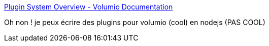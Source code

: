 :jbake-type: post
:jbake-status: published
:jbake-title: Plugin System Overview - Volumio Documentation
:jbake-tags: javascript,programming,raspberrypi,audio,_mois_mars,_année_2018
:jbake-date: 2018-03-04
:jbake-depth: ../
:jbake-uri: shaarli/1520154780000.adoc
:jbake-source: https://nicolas-delsaux.hd.free.fr/Shaarli?searchterm=https%3A%2F%2Fvolumio.github.io%2Fdocs%2FPlugin_System%2FPlugin_System_Overview.html&searchtags=javascript+programming+raspberrypi+audio+_mois_mars+_ann%C3%A9e_2018
:jbake-style: shaarli

https://volumio.github.io/docs/Plugin_System/Plugin_System_Overview.html[Plugin System Overview - Volumio Documentation]

Oh non ! je peux écrire des plugins pour volumio (cool) en nodejs (PAS COOL)
